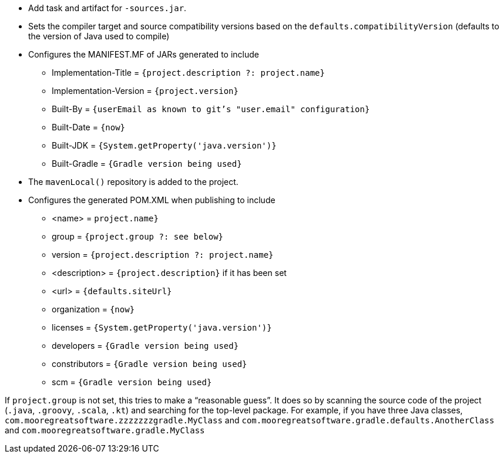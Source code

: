 * Add task and artifact for `-sources.jar`.
* Sets the compiler target and source compatibility versions based on the `defaults.compatibilityVersion` (defaults
  to the version of Java used to compile)
* Configures the MANIFEST.MF of JARs generated to include
** Implementation-Title = `{project.description ?: project.name}`
** Implementation-Version = `{project.version}`
** Built-By = `{userEmail as known to git's "user.email" configuration}`
** Built-Date = `{now}`
** Built-JDK = `{System.getProperty('java.version')}`
** Built-Gradle = `{Gradle version being used}`
* The `mavenLocal()` repository is added to the project.
* Configures the generated POM.XML when publishing to include
** <name> = `project.name}`
** group = `{project.group ?: see below}`
** version = `{project.description ?: project.name}`
** <description> = `{project.description}` if it has been set
** <url> = `{defaults.siteUrl}`
** organization = `{now}`
** licenses = `{System.getProperty('java.version')}`
** developers = `{Gradle version being used}`
** constributors = `{Gradle version being used}`
** scm = `{Gradle version being used}`

If `project.group` is not set, this tries to make a "`reasonable guess`". It does so by scanning the source code of
the project (`.java`, `.groovy`, `.scala`, `.kt`) and searching for the top-level package. For example, if you have
three Java classes, `com.mooregreatsoftware.zzzzzzzgradle.MyClass` and `com.mooregreatsoftware.gradle.defaults.AnotherClass` and `com.mooregreatsoftware.gradle.MyClass`
